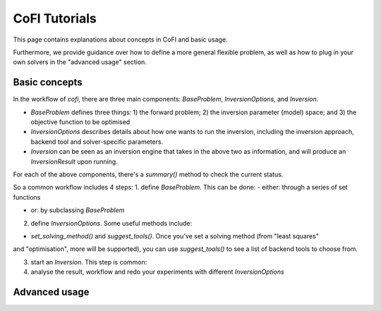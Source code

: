 CoFI Tutorials
==============

This page contains explanations about concepts in CoFI and basic usage.

Furthermore, we provide guidance over how to define a more general flexible
problem, as well as how to plug in your own solvers in the "advanced usage"
section.

Basic concepts
--------------

In the workflow of `cofi`, there are three main 
components: `BaseProblem`, `InversionOptions`, and `Inversion`.

- `BaseProblem` defines three things: 1) the forward problem; 2) the inversion parameter (model) space; and 3) the objective function to be optimised
- `InversionOptions` describes details about how one wants to run the inversion, including the
  inversion approach, backend tool and solver-specific parameters.
- `Inversion` can be seen as an inversion engine that takes in the above two as information,
  and will produce an `InversionResult` upon running.
  
For each of the above components, there's a `summary()` method to check the current status.
  
So a common workflow includes 4 steps:
1. define `BaseProblem`. This can be done:
- either: through a series of set functions

.. code::
  inv_problem = BaseProblem()
  inv_problem.set_objective(some_function_here)
  inv_problem.set_initial_model(a_starting_point)
- or: by subclassing `BaseProblem`

.. code::
  class MyOwnProblem(BaseProblem):
      def __init__(self, initial_model, whatever_I_want_to_pass_in):
          self.initial_model = initial_model
          self.whatever_I_want_to_pass_in = whatever_I_want_to_pass_in
      def objective(self, model):
          return some_objective_function_value

2. define `InversionOptions`. Some useful methods include:

- `set_solving_method()` and `suggest_tools()`. Once you've set a solving method (from "least squares"
and "optimisation", more will be supported), you can use `suggest_tools()` to see a list of backend tools
to choose from.
      
3. start an `Inversion`. This step is common:

   .. code::
    inv = Inversion(inv_problem, inv_options)
    result = inv.run()
   
4. analyse the result, workflow and redo your experiments with different `InversionOptions`


Advanced usage
--------------